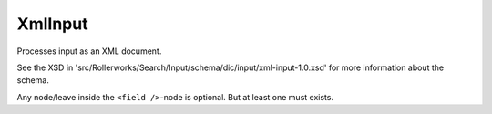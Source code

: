 XmlInput
========

Processes input as an XML document.

See the XSD in 'src/Rollerworks/Search/Input/schema/dic/input/xml-input-1.0.xsd'
for more information about the schema.

Any node/leave inside the ``<field />``-node is optional.
But at least one must exists.

.. code-block:: xml
   :linenos:

    <?xml version="1.0" encoding="UTF-8"'.'?'.'>
    <search>
        <fields>
            <field name="field1">
                <single-values>
                    <value>value</value>
                    <value>value2</value>
                </single-values>

                <excluded-values>
                    <value>value</value>
                    <value>value2</value>
                </excluded-values>

                <ranges>
                    <range>
                        <lower>55</lower>
                        <upper inclusive="false">60</upper>
                    </range>
                    <range>
                        <lower inclusive="false">70</lower>
                        <upper>80</upper>
                    </range>
                </ranges>

                <excluded-ranges>
                    <range>
                        <lower>10</lower>
                        <upper>20</upper>
                    </range>
                </excluded-ranges>

                <comparisons>
                    <compare operator="&gt;">10</compare>
                    <compare operator="&lt;">50</compare>
                </comparisons>

                <pattern-matchers>
                    <pattern-matcher type="contains">foo</pattern-matcher>
                    <pattern-matcher type="ends_with" case-insensitive="true">bar</pattern-matcher>
                </pattern-matchers>
            </field>
        </fields>

        <groups>

            <group>
                <fields>
                    <field name="field1">
                        <single-values>
                            <value>value</value>
                            <value>value2</value>
                        </single-values>
                    </field>
                </fields>
            </group>

            <group>
                <fields>
                    <field name="field1">
                        <single-values>
                            <value>value3</value>
                            <value>value4</value>
                        </single-values>
                    </field>
                </fields>

                <!--<groups> ... </groups>-->

            </group>
        </groups>

    </search>
